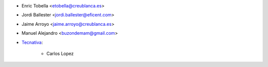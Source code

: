 * Enric Tobella <etobella@creublanca.es>
* Jordi Ballester <jordi.ballester@eficent.com>
* Jaime Arroyo <jaime.arroyo@creublanca.es>
* Manuel Alejandro <buzondemam@gmail.com>
* `Tecnativa <https://www.tecnativa.com>`_:

    * Carlos Lopez